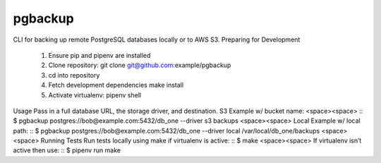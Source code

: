 pgbackup
========
CLI for backing up remote PostgreSQL databases locally or to AWS S3.
Preparing for Development
	1. Ensure pip and pipenv are installed
	2. Clone repository: git clone git@github.com:example/pgbackup
	3. cd into repository
	4. Fetch development dependencies make install
	5. Activate virtualenv: pipenv shell
Usage
Pass in a full database URL, the storage driver, and destination.
S3 Example w/ bucket name:
<space><space>
::
$ pgbackup postgres://bob@example.com:5432/db_one --driver s3 backups
<space><space>
Local Example w/ local path:
::
$ pgbackup postgres://bob@example.com:5432/db_one --driver local /var/local/db_one/backups
<space><space>
Running Tests
Run tests locally using make if virtualenv is active:
::
$ make
<space><space>
If virtualenv isn’t active then use:
::
$ pipenv run make

